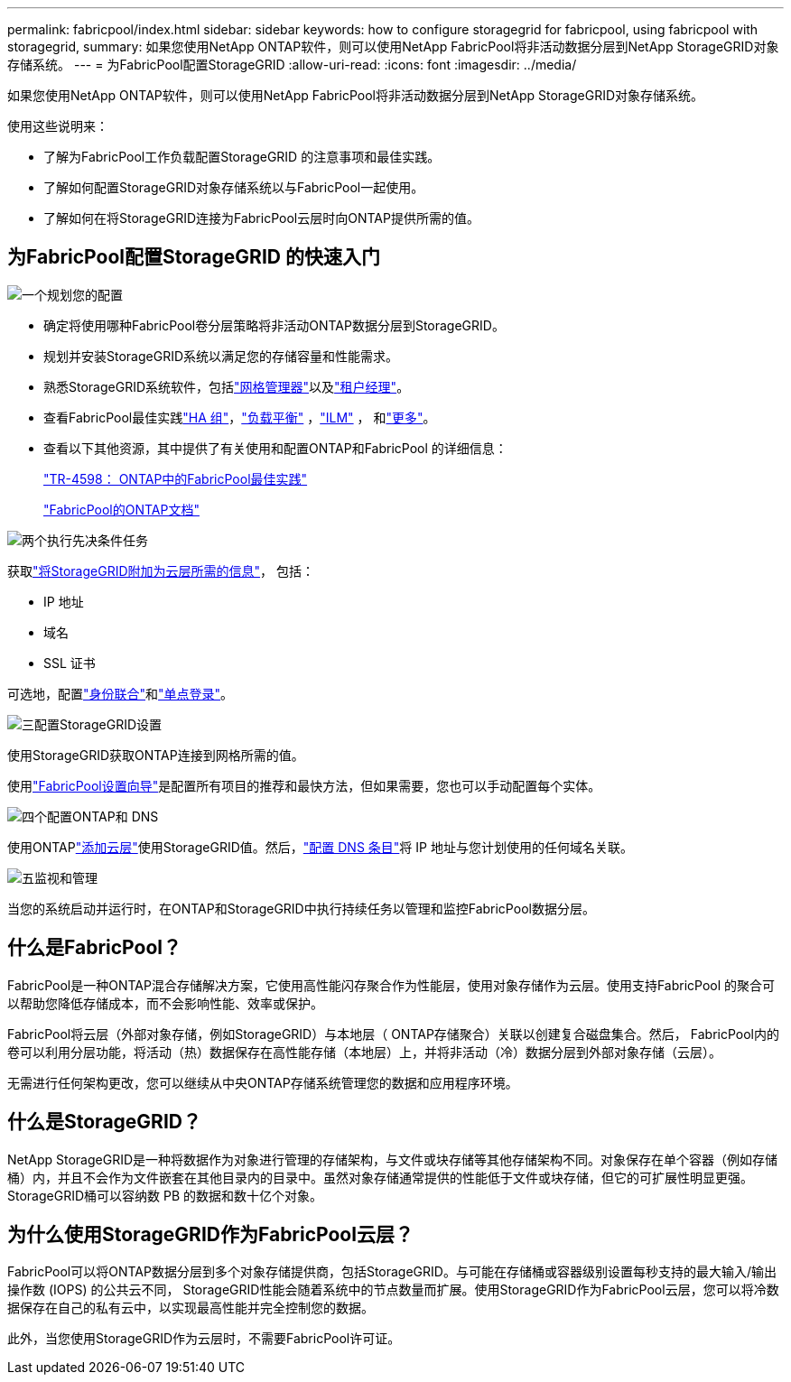 ---
permalink: fabricpool/index.html 
sidebar: sidebar 
keywords: how to configure storagegrid for fabricpool, using fabricpool with storagegrid, 
summary: 如果您使用NetApp ONTAP软件，则可以使用NetApp FabricPool将非活动数据分层到NetApp StorageGRID对象存储系统。 
---
= 为FabricPool配置StorageGRID
:allow-uri-read: 
:icons: font
:imagesdir: ../media/


[role="lead"]
如果您使用NetApp ONTAP软件，则可以使用NetApp FabricPool将非活动数据分层到NetApp StorageGRID对象存储系统。

使用这些说明来：

* 了解为FabricPool工作负载配置StorageGRID 的注意事项和最佳实践。
* 了解如何配置StorageGRID对象存储系统以与FabricPool一起使用。
* 了解如何在将StorageGRID连接为FabricPool云层时向ONTAP提供所需的值。




== 为FabricPool配置StorageGRID 的快速入门

.image:https://raw.githubusercontent.com/NetAppDocs/common/main/media/number-1.png["一个"]规划您的配置
[role="quick-margin-list"]
* 确定将使用哪种FabricPool卷分层策略将非活动ONTAP数据分层到StorageGRID。
* 规划并安装StorageGRID系统以满足您的存储容量和性能需求。
* 熟悉StorageGRID系统软件，包括link:../primer/exploring-grid-manager.html["网格管理器"]以及link:../primer/exploring-tenant-manager.html["租户经理"]。
* 查看FabricPool最佳实践link:best-practices-for-high-availability-groups.html["HA 组"]，link:best-practices-for-load-balancing.html["负载平衡"] ，link:best-practices-ilm.html["ILM"] ， 和link:other-best-practices-for-storagegrid-and-fabricpool.html["更多"]。
* 查看以下其他资源，其中提供了有关使用和配置ONTAP和FabricPool 的详细信息：
+
https://www.netapp.com/pdf.html?item=/media/17239-tr4598pdf.pdf["TR-4598： ONTAP中的FabricPool最佳实践"^]

+
https://docs.netapp.com/us-en/ontap/fabricpool/index.html["FabricPool的ONTAP文档"^]



.image:https://raw.githubusercontent.com/NetAppDocs/common/main/media/number-2.png["两个"]执行先决条件任务
[role="quick-margin-para"]
获取link:information-needed-to-attach-storagegrid-as-cloud-tier.html["将StorageGRID附加为云层所需的信息"]， 包括：

[role="quick-margin-list"]
* IP 地址
* 域名
* SSL 证书


[role="quick-margin-para"]
可选地，配置link:../admin/using-identity-federation.html["身份联合"]和link:../admin/configuring-sso.html["单点登录"]。

.image:https://raw.githubusercontent.com/NetAppDocs/common/main/media/number-3.png["三"]配置StorageGRID设置
[role="quick-margin-para"]
使用StorageGRID获取ONTAP连接到网格所需的值。

[role="quick-margin-para"]
使用link:use-fabricpool-setup-wizard.html["FabricPool设置向导"]是配置所有项目的推荐和最快方法，但如果需要，您也可以手动配置每个实体。

.image:https://raw.githubusercontent.com/NetAppDocs/common/main/media/number-4.png["四个"]配置ONTAP和 DNS
[role="quick-margin-para"]
使用ONTAPlink:configure-ontap.html["添加云层"]使用StorageGRID值。然后，link:configure-dns-server.html["配置 DNS 条目"]将 IP 地址与您计划使用的任何域名关联。

.image:https://raw.githubusercontent.com/NetAppDocs/common/main/media/number-5.png["五"]监视和管理
[role="quick-margin-para"]
当您的系统启动并运行时，在ONTAP和StorageGRID中执行持续任务以管理和监控FabricPool数据分层。



== 什么是FabricPool？

FabricPool是一种ONTAP混合存储解决方案，它使用高性能闪存聚合作为性能层，使用对象存储作为云层。使用支持FabricPool 的聚合可以帮助您降低存储成本，而不会影响性能、效率或保护。

FabricPool将云层（外部对象存储，例如StorageGRID）与本地层（ ONTAP存储聚合）关联以创建复合磁盘集合。然后， FabricPool内的卷可以利用分层功能，将活动（热）数据保存在高性能存储（本地层）上，并将非活动（冷）数据分层到外部对象存储（云层）。

无需进行任何架构更改，您可以继续从中央ONTAP存储系统管理您的数据和应用程序环境。



== 什么是StorageGRID？

NetApp StorageGRID是一种将数据作为对象进行管理的存储架构，与文件或块存储等其他存储架构不同。对象保存在单个容器（例如存储桶）内，并且不会作为文件嵌套在其他目录内的目录中。虽然对象存储通常提供的性能低于文件或块存储，但它的可扩展性明显更强。  StorageGRID桶可以容纳数 PB 的数据和数十亿个对象。



== 为什么使用StorageGRID作为FabricPool云层？

FabricPool可以将ONTAP数据分层到多个对象存储提供商，包括StorageGRID。与可能在存储桶或容器级别设置每秒支持的最大输入/输出操作数 (IOPS) 的公共云不同， StorageGRID性能会随着系统中的节点数量而扩展。使用StorageGRID作为FabricPool云层，您可以将冷数据保存在自己的私有云中，以实现最高性能并完全控制您的数据。

此外，当您使用StorageGRID作为云层时，不需要FabricPool许可证。
